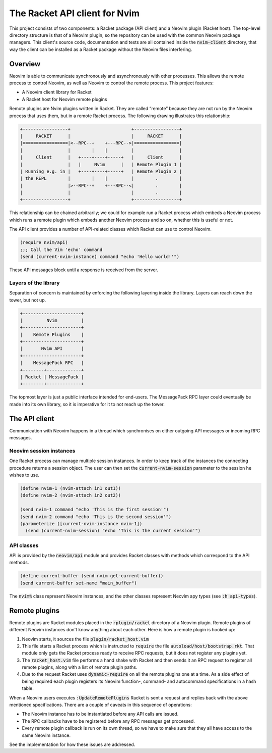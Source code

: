 .. default-role:: code

################################
 The Racket API client for Nvim
################################


This project consists of two components: a Racket package (API client) and a
Neovim plugin (Racket host). The top-level directory structure is that of a
Neovim plugin, so the repository can be used with the common Neovim package
managers. This client's source code, documentation and tests are all contained
inside the `nvim-client` directory, that way the client can be installed as a
Racket package without the Neovim files interfering.


Overview
########

Neovim is able to communicate synchronously and asynchronously with other
processes. This allows the remote process to control Neovim, as well as Neovim
to control the remote process. This project features:

- A Neovim client library for Racket
- A Racket host for Neovim remote plugins

Remote plugins are Nvim plugins written in Racket. They are called “remote”
because they are not run by the Neovim process that uses them, but in a remote
Racket process. The following drawing illustrates this relationship:

.. code::

   +-----------------+                       +-----------------+
   |     RACKET      |                       |     RACKET      |
   |=================|<--RPC--+    +---RPC-->|=================|
   |                 |        |    |         |                 |
   |     Client      |   +----+----+-----+   |     Client      |
   |                 |   |     Nvim      |   | Remote Plugin 1 |
   | Running e.g. in |   +----+----+-----+   | Remote Plugin 2 |
   | the REPL        |        |    |         |        .        |
   |                 |>--RPC--+    +---RPC--<|        .        |
   |                 |                       |        .        |
   +-----------------+                       +-----------------+

This relationship can be chained arbitrarily; we could for example run a Racket
process which embeds a Neovim process which runs a remote plugin which embeds
another Neovim process and so on, whether this is useful or not.

The API client provides a number of API-related classes which Racket can use to
control Neovim.

.. code:: racket

   (require nvim/api)
   ;;; Call the Vim 'echo' command
   (send (current-nvim-instance) command "echo 'Hello world!'")

These API messages block until a response is received from the server.


Layers of the library
=====================

Separation of concern is maintained by enforcing the following layering inside
the library. Layers can reach down the tower, but not up.

.. code::

   +----------------------+
   |         Nvim         |
   +----------------------+
   |    Remote Plugins    |
   +----------------------+
   |       Nvim API       |
   +----------------------+
   |    MessagePack RPC   |
   +--------+-------------+
   | Racket | MessagePack |
   +--------+-------------+

The topmost layer is just a public interface intended for end-users. The
MessagePack RPC layer could eventually be made into its own library, so it is
imperative for it to not reach up the tower.


The API client
##############

Communication with Neovim happens in a thread which synchronises on either
outgoing API messages or incoming RPC messages.

Neovim session instances
========================

One Racket process can manage multiple session instances. In order to keep
track of the instances the connecting procedure returns a session object.  The
user can then set the `current-nvim-session` parameter to the session he wishes
to use.

.. code:: racket

   (define nvim-1 (nvim-attach in1 out1))
   (define nvim-2 (nvim-attach in2 out2))

   (send nvim-1 command "echo 'This is the first session'")
   (send nvim-2 command "echo 'This is the second session'")
   (parameterize ([current-nvim-instance nvim-1])
     (send (current-nvim-session) "echo 'This is the current session'")

API classes
===========

API is provided by the `neovim/api` module and provides Racket classes with
methods which correspond to the API methods.

.. code:: racket

   (define current-buffer (send nvim get-current-buffer))
   (send current-buffer set-name "main_buffer")

The `nvim%` class represent Neovim instances, and the other classes represent
Neovim apy types (see `:h api-types`).

Remote plugins
##############

Remote plugins are Racket modules placed in the `rplugin/racket` directory of a
Neovim plugin. Remote plugins of different Neovim instances don't know anything
about each other. Here is how a remote plugin is hooked up:

#) Neovim starts, it sources the file `plugin/racket_host.vim`
#) This file starts a Racket process which is instructed to `require` the file
   `autoload/host/bootstrap.rkt`. That module only gets the Racket process
   ready to receive RPC requests, but it does not register any plugins yet.
#) The `racket_host.vim` file performs a hand shake with Racket and then sends
   it an RPC request to register all remote plugins, along with a list of
   remote plugin paths.
#) Due to the request Racket uses `dynamic-require` on all the remote plugins
   one at a time. As a side effect of being required each plugin registers its
   Neovim function-, command- and autocommand specifications in a hash table.

When a Neovim users executes `:UpdateRemotePlugins` Racket is sent a request
and replies back with the above mentioned specifications. There are a couple of
caveats in this sequence of operations:

- The Neovim instance has to be instantiated before any API calls are issued.
- The RPC callbacks have to be registered before any RPC messages get
  processed.
- Every remote plugin callback is run on its own thread, so we have to make
  sure that they all have access to the same Neovim instance.

See the implementation for how these issues are addressed.
